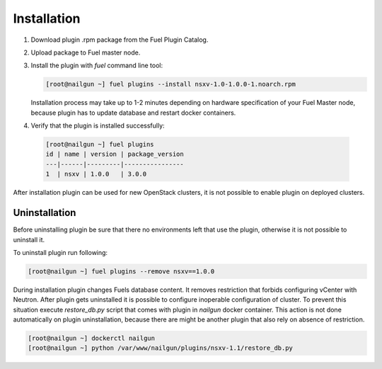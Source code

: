 Installation
============

#. Download plugin .rpm package from the Fuel Plugin Catalog.

#. Upload package to Fuel master node.

#. Install the plugin with *fuel* command line tool:

   .. code-block:: bash

    [root@nailgun ~] fuel plugins --install nsxv-1.0-1.0.0-1.noarch.rpm


   Installation process may take up to 1-2 minutes depending on hardware
   specification of your Fuel Master node, because plugin has to update database
   and restart docker containers.

#. Verify that the plugin is installed successfully:

  .. code-block:: bash

    [root@nailgun ~] fuel plugins
    id | name | version | package_version
    ---|------|---------|----------------
    1  | nsxv | 1.0.0   | 3.0.0

After installation plugin can be used for new OpenStack clusters, it is not
possible to enable plugin on deployed clusters.

Uninstallation
--------------

Before uninstalling plugin be sure that there no environments left that use the
plugin, otherwise it is not possible to uninstall it.

To uninstall plugin run following:

.. code-block:: bash

   [root@nailgun ~] fuel plugins --remove nsxv==1.0.0

During installation plugin changes Fuels database content.  It removes
restriction that forbids configuring vCenter with Neutron.  After plugin gets
uninstalled it is possible to configure inoperable configuration of cluster.
To prevent this situation execute *restore_db.py* script that comes with plugin
in *nailgun* docker container.  This action is not done automatically on plugin
uninstallation, because there are might be another plugin that also rely on
absence of restriction.

.. code-block:: bash

   [root@nailgun ~] dockerctl nailgun
   [root@nailgun ~] python /var/www/nailgun/plugins/nsxv-1.1/restore_db.py
